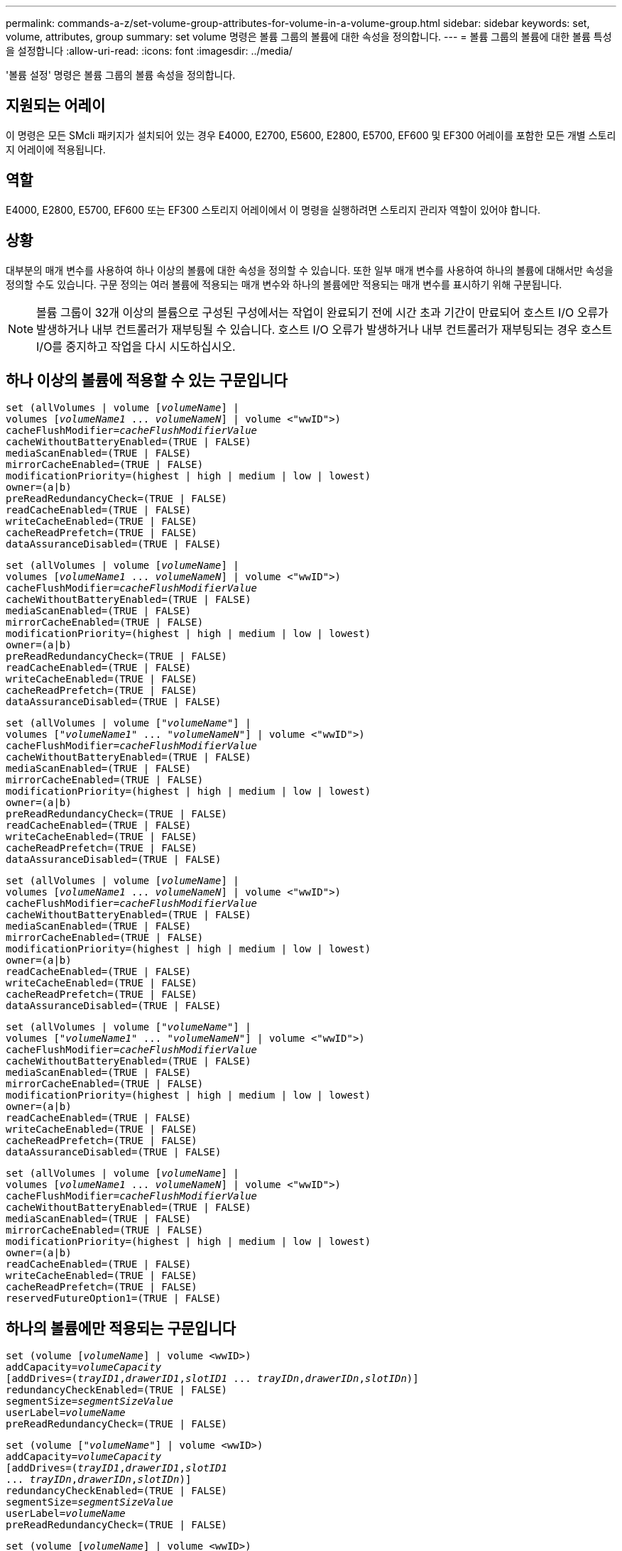 ---
permalink: commands-a-z/set-volume-group-attributes-for-volume-in-a-volume-group.html 
sidebar: sidebar 
keywords: set, volume, attributes, group 
summary: set volume 명령은 볼륨 그룹의 볼륨에 대한 속성을 정의합니다. 
---
= 볼륨 그룹의 볼륨에 대한 볼륨 특성을 설정합니다
:allow-uri-read: 
:icons: font
:imagesdir: ../media/


[role="lead"]
'볼륨 설정' 명령은 볼륨 그룹의 볼륨 속성을 정의합니다.



== 지원되는 어레이

이 명령은 모든 SMcli 패키지가 설치되어 있는 경우 E4000, E2700, E5600, E2800, E5700, EF600 및 EF300 어레이를 포함한 모든 개별 스토리지 어레이에 적용됩니다.



== 역할

E4000, E2800, E5700, EF600 또는 EF300 스토리지 어레이에서 이 명령을 실행하려면 스토리지 관리자 역할이 있어야 합니다.



== 상황

대부분의 매개 변수를 사용하여 하나 이상의 볼륨에 대한 속성을 정의할 수 있습니다. 또한 일부 매개 변수를 사용하여 하나의 볼륨에 대해서만 속성을 정의할 수도 있습니다. 구문 정의는 여러 볼륨에 적용되는 매개 변수와 하나의 볼륨에만 적용되는 매개 변수를 표시하기 위해 구분됩니다.

[NOTE]
====
볼륨 그룹이 32개 이상의 볼륨으로 구성된 구성에서는 작업이 완료되기 전에 시간 초과 기간이 만료되어 호스트 I/O 오류가 발생하거나 내부 컨트롤러가 재부팅될 수 있습니다. 호스트 I/O 오류가 발생하거나 내부 컨트롤러가 재부팅되는 경우 호스트 I/O를 중지하고 작업을 다시 시도하십시오.

====


== 하나 이상의 볼륨에 적용할 수 있는 구문입니다

[source, cli, subs="+macros"]
----
set (allVolumes | volume pass:quotes[[_volumeName_]] |
volumes pass:quotes[[_volumeName1_ ... _volumeNameN_]] | volume <"wwID">)
pass:quotes[cacheFlushModifier=_cacheFlushModifierValue_]
cacheWithoutBatteryEnabled=(TRUE | FALSE)
mediaScanEnabled=(TRUE | FALSE)
mirrorCacheEnabled=(TRUE | FALSE)
modificationPriority=(highest | high | medium | low | lowest)
owner=(a|b)
preReadRedundancyCheck=(TRUE | FALSE)
readCacheEnabled=(TRUE | FALSE)
writeCacheEnabled=(TRUE | FALSE)
cacheReadPrefetch=(TRUE | FALSE)
dataAssuranceDisabled=(TRUE | FALSE)
----
[source, cli, subs="+macros"]
----
set (allVolumes | volume pass:quotes[[_volumeName_]] |
volumes pass:quotes[[_volumeName1_ ... _volumeNameN_]] | volume <"wwID">)
pass:quotes[cacheFlushModifier=_cacheFlushModifierValue_]
cacheWithoutBatteryEnabled=(TRUE | FALSE)
mediaScanEnabled=(TRUE | FALSE)
mirrorCacheEnabled=(TRUE | FALSE)
modificationPriority=(highest | high | medium | low | lowest)
owner=(a|b)
preReadRedundancyCheck=(TRUE | FALSE)
readCacheEnabled=(TRUE | FALSE)
writeCacheEnabled=(TRUE | FALSE)
cacheReadPrefetch=(TRUE | FALSE)
dataAssuranceDisabled=(TRUE | FALSE)
----
[source, cli, subs="+macros"]
----
set (allVolumes | volume pass:quotes[["_volumeName_"]] |
volumes pass:quotes[["_volumeName1_" ... "_volumeNameN_"]] | volume <"wwID">)
pass:quotes[cacheFlushModifier=_cacheFlushModifierValue_]
cacheWithoutBatteryEnabled=(TRUE | FALSE)
mediaScanEnabled=(TRUE | FALSE)
mirrorCacheEnabled=(TRUE | FALSE)
modificationPriority=(highest | high | medium | low | lowest)
owner=(a|b)
preReadRedundancyCheck=(TRUE | FALSE)
readCacheEnabled=(TRUE | FALSE)
writeCacheEnabled=(TRUE | FALSE)
cacheReadPrefetch=(TRUE | FALSE)
dataAssuranceDisabled=(TRUE | FALSE)
----
[source, cli, subs="+macros"]
----
set (allVolumes | volume pass:quotes[[_volumeName_]] |
volumes pass:quotes[[_volumeName1_ ... _volumeNameN_]] | volume <"wwID">)
pass:quotes[cacheFlushModifier=_cacheFlushModifierValue_]
cacheWithoutBatteryEnabled=(TRUE | FALSE)
mediaScanEnabled=(TRUE | FALSE)
mirrorCacheEnabled=(TRUE | FALSE)
modificationPriority=(highest | high | medium | low | lowest)
owner=(a|b)
readCacheEnabled=(TRUE | FALSE)
writeCacheEnabled=(TRUE | FALSE)
cacheReadPrefetch=(TRUE | FALSE)
dataAssuranceDisabled=(TRUE | FALSE)
----
[source, cli, subs="+macros"]
----
set (allVolumes | volume pass:quotes[["_volumeName_"]] |
volumes pass:quotes[["_volumeName1_" ... "_volumeNameN_"]] | volume <"wwID">)
pass:quotes[cacheFlushModifier=_cacheFlushModifierValue_]
cacheWithoutBatteryEnabled=(TRUE | FALSE)
mediaScanEnabled=(TRUE | FALSE)
mirrorCacheEnabled=(TRUE | FALSE)
modificationPriority=(highest | high | medium | low | lowest)
owner=(a|b)
readCacheEnabled=(TRUE | FALSE)
writeCacheEnabled=(TRUE | FALSE)
cacheReadPrefetch=(TRUE | FALSE)
dataAssuranceDisabled=(TRUE | FALSE)
----
[source, cli, subs="+macros"]
----
set (allVolumes | volume pass:quotes[[_volumeName_]] |
volumes pass:quotes[[_volumeName1_ ... _volumeNameN_]] | volume <"wwID">)
pass:quotes[cacheFlushModifier=_cacheFlushModifierValue_]
cacheWithoutBatteryEnabled=(TRUE | FALSE)
mediaScanEnabled=(TRUE | FALSE)
mirrorCacheEnabled=(TRUE | FALSE)
modificationPriority=(highest | high | medium | low | lowest)
owner=(a|b)
readCacheEnabled=(TRUE | FALSE)
writeCacheEnabled=(TRUE | FALSE)
cacheReadPrefetch=(TRUE | FALSE)
reservedFutureOption1=(TRUE | FALSE)
----


== 하나의 볼륨에만 적용되는 구문입니다

[source, cli, subs="+macros"]
----
set (volume pass:quotes[[_volumeName_]] | volume <wwID>)
pass:quotes[addCapacity=_volumeCapacity_]
[addDrives=pass:quotes[(_trayID1_,_drawerID1_,_slotID1_ ... _trayIDn_,_drawerIDn_,_slotIDn_)]]
redundancyCheckEnabled=(TRUE | FALSE)
pass:quotes[segmentSize=_segmentSizeValue_]
pass:quotes[userLabel=_volumeName_]
preReadRedundancyCheck=(TRUE | FALSE)
----
[source, cli, subs="+macros"]
----
set (volume pass:quotes[["_volumeName_"]] | volume <wwID>)
pass:quotes[addCapacity=_volumeCapacity_]
[addDrives=pass:quotes[(_trayID1_,_drawerID1_,_slotID1_
... _trayIDn_,_drawerIDn_,_slotIDn_)]]
redundancyCheckEnabled=(TRUE | FALSE)
pass:quotes[segmentSize=_segmentSizeValue_]
pass:quotes[userLabel=_volumeName_]
preReadRedundancyCheck=(TRUE | FALSE)
----
[source, cli, subs="+macros"]
----
set (volume pass:quotes[[_volumeName_]] | volume <wwID>)
pass:quotes[addCapacity=_volumeCapacity_]
[addDrives=pass:quotes[(_trayID1_,_slotID1_ ... _trayIDn_,_slotIDn_)]]
redundancyCheckEnabled=(TRUE | FALSE)
pass:quotes[segmentSize=_segmentSizeValue_]
pass:quotes[userLabel=_volumeName_]
preReadRedundancyCheck=(TRUE | FALSE)
----


== 매개 변수

[cols="2*"]
|===
| 매개 변수 | 설명 


 a| 
'올볼륨'
 a| 
이 매개 변수는 스토리지 배열의 모든 볼륨에 대한 속성을 설정합니다.



 a| 
'볼륨'
 a| 
속성을 정의할 볼륨의 이름입니다. 볼륨 이름은 대괄호([ ])로 묶어야 합니다. 볼륨 이름에 특수 문자나 숫자가 있는 경우 볼륨 이름은 대괄호 안에 큰따옴표(" ")로 묶어야 합니다.



 a| 
'볼륨'
 a| 
속성을 정의할 볼륨의 WWID(World Wide Identifier)입니다. WWID는 큰따옴표(" ")로 꺽쇠 괄호(<>)로 묶습니다.

[NOTE]
====
이 명령을 실행할 때 WWID에 콜론 구분 기호를 사용하지 마십시오.

====


 a| 
'볼륨'
 a| 
속성을 정의하려는 여러 볼륨의 이름입니다. 모든 볼륨의 속성이 동일합니다. 다음 규칙을 사용하여 볼륨의 이름을 입력합니다.

* 모든 이름은 대괄호([ ])로 묶어야 합니다.
* 각 이름을 공백으로 구분합니다.


볼륨 이름에 특수 문자나 숫자가 있으면 다음 규칙을 사용하여 이름을 입력합니다.

* 모든 이름은 대괄호([ ])로 묶어야 합니다.
* 각 이름은 큰따옴표(" ")로 묶어야 합니다.
* 각 이름을 공백으로 구분합니다.




 a| 
'캐시 플러시한정자'
 a| 
데이터가 물리적 스토리지로 플러시되기 전에 볼륨에 대한 데이터가 캐시에 유지되는 최대 시간입니다. 유효한 값은 참고 섹션에 나열되어 있습니다.



 a| 
"cacheWithoutBatteryEnabled"
 a| 
배터리 없이 캐싱을 켜거나 끄는 설정입니다. 배터리 없이 캐싱을 켜려면 이 매개 변수를 "true"로 설정합니다. 배터리 없이 캐싱을 끄려면 이 매개변수를 '거짓'으로 설정합니다.



 a| 
'메디스캔 사용'을 선택합니다
 a| 
볼륨에 대한 미디어 스캔을 켜거나 끄는 설정입니다. 미디어 스캔을 켜려면 이 매개변수를 "TRUE"로 설정합니다. 미디어 스캔을 끄려면 이 매개변수를 "false"로 설정합니다. (스토리지 어레이 레벨에서 미디어 검사가 비활성화된 경우 이 매개 변수는 영향을 주지 않습니다.)



 a| 
'mirorCacheEnabled'를 선택합니다
 a| 
미러 캐시를 설정하거나 해제하는 설정입니다. 미러 캐시를 켜려면 이 매개 변수를 "true"로 설정합니다. 미러 캐시를 해제하려면 이 매개 변수를 "false"로 설정합니다.



 a| 
수정 우선 순위
 a| 
스토리지 배열이 작동하는 동안 볼륨 수정에 대한 우선 순위입니다. 유효한 값은 '가장 높음', '높음', '중간', '낮음' 또는 '가장 낮음'입니다.



 a| 
오너
 a| 
볼륨을 소유하는 컨트롤러입니다. 유효한 컨트롤러 식별자는 a나 b이며, 여기서 a는 A 슬롯의 제어기이고 b는 B 슬롯의 제어기입니다 볼륨 소유자를 변경하려는 경우에만 이 매개 변수를 사용합니다.



 a| 
미리 ReadRedundancyCheck를 선택합니다
 a| 
사전 읽기 중복 검사를 설정하거나 해제하는 설정입니다. 사전 읽기 중복 검사를 설정하면 읽기 데이터가 포함된 스트라이프에 대한 RAID 중복 데이터의 일관성이 확인됩니다. 사전 읽기 이중화 검사는 읽기 작업에만 수행됩니다. 사전 읽기 이중화 검사를 켜려면 이 매개변수를 "true"로 설정합니다. 사전 읽기 중복 검사를 해제하려면 이 매개변수를 "false"로 설정합니다.

[NOTE]
====
RAID 0 볼륨과 같은 비중복 볼륨에는 이 매개변수를 사용하지 마십시오.

====


 a| 
"다시 캐시 사용"을 선택합니다
 a| 
읽기 캐시를 설정하거나 해제하는 설정입니다. 읽기 캐시를 설정하려면 이 매개 변수를 "true"로 설정합니다. 읽기 캐시를 해제하려면 이 매개변수를 "false"로 설정합니다.



 a| 
"쓰기 캐시 활성화"
 a| 
쓰기 캐시를 설정하거나 해제하는 설정입니다. 쓰기 캐시를 설정하려면 이 매개 변수를 "true"로 설정합니다. 쓰기 캐시를 해제하려면 이 매개 변수를 "false"로 설정합니다.



 a| 
"cacheReadPrefetch"
 a| 
캐시 읽기 프리페치를 설정하거나 해제하는 설정입니다. 캐시 읽기 프리페치를 해제하려면 이 매개 변수를 "false"로 설정합니다. 캐시 읽기 프리페치를 설정하려면 이 매개 변수를 "true"로 설정합니다.



 a| 
다타애서선장애인이다
 a| 
특정 볼륨에 대한 데이터 보증을 끄는 설정입니다.

이 매개 변수의 의미를 가지려면 볼륨이 데이터 보증을 수행할 수 있어야 합니다. 이 매개 변수는 데이터 보증을 지원하는 볼륨에서 데이터 보증을 지원할 수 없는 볼륨으로 볼륨을 변경합니다.

[NOTE]
====
이 옵션은 드라이브가 DA를 지원하는 경우에만 사용할 수 있습니다.

====
데이터 보증을 지원하는 볼륨에서 데이터 보증을 제거하려면 이 매개 변수를 "true"로 설정하십시오.

[NOTE]
====
볼륨에서 데이터 보증을 제거할 경우 해당 볼륨에 대한 데이터 보증을 재설정할 수 없습니다.

====
데이터 보증을 제거한 볼륨에서 데이터에 대한 데이터 보증을 재설정하려면 다음 단계를 수행하십시오.

. 볼륨에서 데이터를 제거합니다.
. 볼륨을 삭제합니다.
. 삭제된 볼륨의 속성을 사용하여 새 볼륨을 다시 생성합니다.
. 새 볼륨에 대한 데이터 보증을 설정합니다.
. 데이터를 새 볼륨으로 이동합니다.




 a| 
'addCapacity'
 a| 
속성을 정의하는 볼륨의 스토리지 크기(용량)를 증가시키는 설정입니다. 크기는 바이트, KB, MB, GB 또는 TB 단위로 정의됩니다. 기본값은 '바이트'입니다.



 a| 
'addDrives'입니다
 a| 
고용량 드라이브 트레이의 경우 트레이 ID 값, 서랍 ID 값 및 드라이브의 슬롯 ID 값을 지정합니다. 저용량 드라이브 트레이의 경우, 트레이 ID 값과 드라이브의 슬롯 ID 값을 지정합니다. 용지함 ID 값은 0 ~ 99입니다. 문서함 ID 값은 1에서 5까지.

모든 슬롯 ID 최대값은 24입니다. 슬롯 ID 값은 용지함 모델에 따라 0 또는 1에서 시작합니다. E2800 및 E5700 컨트롤러와 호환되는 드라이브 트레이는 0부터 시작하는 슬롯 ID 번호가 있습니다. E2700 및 E5600 컨트롤러와 호환되는 드라이브 트레이는 슬롯 ID 번호가 1부터 시작합니다.

트레이 ID 값, 문서함 ID 값 및 슬롯 ID 값은 대괄호([])로 묶습니다.

새 크기를 수용하기 위해 추가 드라이브를 지정해야 하는 경우 이 매개변수를 'addCapacity' 매개변수와 함께 사용하십시오.



 a| 
리던ancyCheckEnabled를 선택합니다
 a| 
미디어 검사 중에 중복 검사를 켜거나 끄는 설정입니다. 중복 검사를 켜려면 이 매개변수를 "TRUE"로 설정합니다. 중복 검사를 해제하려면 이 매개변수를 'false'로 설정합니다.



 a| 
'크기'
 a| 
다음 드라이브에 데이터를 쓰기 전에 컨트롤러가 볼륨의 단일 드라이브에 쓰는 데이터 양(KB)입니다. 유효한 값은 8인치, 16인치, 32인치, 64인치, 128입니다. 256, 512.



 a| 
'사용자 레이블'
 a| 
기존 볼륨에 지정할 새 이름입니다. 새 볼륨 이름은 큰따옴표(" ")로 묶어야 합니다.



 a| 
미리 ReadRedundancyCheck를 선택합니다
 a| 
읽기 작업 중에 스트라이프에 있는 RAID 중복 데이터의 일관성을 확인하는 설정입니다. RAID 레벨 0과 같은 비중복 볼륨에는 이 작업을 사용하지 마십시오. 중복성 일관성을 확인하려면 이 매개변수를 "TRUE"로 설정합니다. 스트라이프 검사를 수행하지 않으려면 이 매개변수를 "false"로 설정합니다.

|===


== 참고

호스트 I/O 오류로 인해 32개 이상의 볼륨이 있는 볼륨 그룹이 생성될 수 있습니다. 또한 이 작업은 작업이 완료되기 전에 시간 초과 기간이 만료되어 내부 컨트롤러가 재부팅될 수 있습니다. 이 문제가 발생하면 호스트 입출력을 중지하고 작업을 다시 시도하십시오.

이 명령을 사용할 때 하나 이상의 선택적 매개 변수를 지정할 수 있습니다.

이러한 매개변수는 한 번에 하나의 볼륨에만 적용할 수 있습니다.

* 'addCapacity'
* '크기'
* '사용자 레이블'
* LogicalUnitNumber입니다




== 용량 추가, 드라이브 추가 및 세그먼트 크기

addCapacity 매개 변수, addDrives 매개 변수 또는 'egmentSize' 매개 변수를 설정하면 중지할 수 없는 장기 실행 작업이 시작됩니다. 이러한 장기 실행 작업은 백그라운드에서 수행되며 다른 명령을 실행하지 못하도록 차단하지 않습니다. 장시간 실행 작업의 진행률을 표시하려면 'show volume actionProgress' 명령을 사용합니다.



== 캐시 플러시 한정자입니다

이 표에는 캐시 플러시 한정자에 대한 유효한 값이 나와 있습니다.

[cols="2*"]
|===
| 값 | 설명 


 a| 
'즉각'
 a| 
데이터가 캐시에 배치되면 데이터가 플러시됩니다.



 a| 
25
 a| 
데이터가 250ms 후에 플러시됩니다.



 a| 
5
 a| 
데이터가 500ms 후에 플러시됩니다.



 a| 
'.75'
 a| 
데이터가 750ms 후에 플러시됩니다.



 a| 
"1"
 a| 
데이터는 1초 후에 플러시됩니다



 a| 
1.5입니다
 a| 
데이터는 1500ms 후에 플러시됩니다.



 a| 
2
 a| 
데이터는 2초 후에 플러시됩니다



 a| 
5
 a| 
데이터는 5초 후에 플러시됩니다



 a| 
10입니다
 a| 
데이터는 10초 후에 플러시됩니다



 a| 
20세
 a| 
데이터는 20초 후에 플러시됩니다



 a| 
60세
 a| 
데이터는 60초(1분) 후에 플러시됩니다.



 a| 
120입니다
 a| 
데이터는 120초(2분) 후에 플러시됩니다.



 a| 
300입니다
 a| 
데이터는 300초(5분) 후에 플러시됩니다.



 a| 
1200입니다
 a| 
데이터는 1200초(20분) 후에 플러시됩니다.



 a| 
3600입니다
 a| 
데이터는 3600초(1시간) 후에 플러시됩니다.



 a| 
무한대다
 a| 
캐시의 데이터는 사용 기간 또는 시간 제한을 받지 않습니다. 데이터는 컨트롤러가 관리하는 다른 기준에 따라 플러시됩니다.

|===
[NOTE]
====
cacheFlushModifier 매개 변수의 값을 10초 이상으로 설정하지 마십시오. 테스트 목적으로는 예외입니다. "cacheFlushModifier" 매개 변수의 값을 10초 이상으로 설정한 검사를 실행한 후 cacheFlushModifier 매개 변수의 값을 10초 이하로 반환합니다.

====


== 배터리가 활성화되지 않은 캐시

배터리가 없는 쓰기 캐싱은 컨트롤러 배터리가 완전히 방전되었거나 완전히 충전되지 않았거나 존재하지 않을 경우 쓰기 캐싱을 계속할 수 있도록 합니다. 무정전 전원 공급 장치(UPS) 또는 기타 백업 전원을 사용하지 않고 이 매개변수를 "참"으로 설정하면 스토리지 배열에 대한 전원이 장애가 발생하면 데이터가 손실될 수 있습니다. 이 매개 변수는 쓰기 캐시를 사용하지 않으면 효과가 없습니다.



== 수정 우선 순위

수정 우선 순위는 볼륨 속성을 수정할 때 사용되는 시스템 리소스의 양을 정의합니다. 가장 높은 우선 순위 수준을 선택하면 볼륨 수정 시 대부분의 시스템 리소스가 사용되므로 호스트 데이터 전송 성능이 저하됩니다.



== 캐시 읽기 프리페치

"cacheReadPrefetch" 매개 변수를 사용하면 컨트롤러가 호스트에서 요청한 데이터 블록을 드라이브에서 캐시로 읽고 복사하는 동안 컨트롤러가 추가 데이터 블록을 캐시에 복사할 수 있습니다. 이 작업을 수행하면 캐시에서 향후 데이터 요청을 처리할 수 있는 가능성이 높아집니다. 캐시 읽기 프리페치는 순차 데이터 전송을 사용하는 멀티미디어 응용 프로그램에 중요합니다. 사용하는 스토리지 배열의 구성 설정에 따라 컨트롤러가 캐시로 읽는 추가 데이터 블록의 수가 결정됩니다. cacheReadPrefetch 파라미터의 유효한 값은 TRUE나 FALSE입니다.



== 세그먼트 크기

세그먼트 크기에 따라 다음 드라이브에 데이터를 쓰기 전에 컨트롤러가 볼륨의 단일 드라이브에 쓰는 데이터 블록 수가 결정됩니다. 각 데이터 블록에는 512바이트의 데이터가 저장됩니다. 데이터 블록은 가장 작은 스토리지 단위입니다. 세그먼트의 크기에 따라 포함된 데이터 블록의 수가 결정됩니다. 예를 들어 8KB 세그먼트에는 16개의 데이터 블록이 있습니다. 64KB 세그먼트에는 128개의 데이터 블록이 있습니다.

세그먼트 크기에 대한 값을 입력하면 이 값은 런타임에 컨트롤러에서 제공하는 지원되는 값과 비교하여 확인됩니다. 입력한 값이 유효하지 않으면 컨트롤러가 유효한 값 목록을 반환합니다. 단일 요청에 단일 드라이브를 사용하면 다른 드라이브를 사용할 수 있어 다른 요청을 동시에 처리할 수 있습니다.

볼륨이 단일 사용자가 대용량 데이터(예: 멀티미디어)를 전송하는 환경에 있는 경우 단일 데이터 전송 요청을 단일 데이터 스트라이프로 처리할 때 성능이 극대화됩니다. (데이터 스트라이프는 세그먼트 크기로, 볼륨 그룹의 데이터 전송에 사용되는 드라이브 수를 곱합니다.) 이 경우 여러 드라이브가 동일한 요청에 사용되지만 각 드라이브는 한 번만 액세스됩니다.

다중 사용자 데이터베이스 또는 파일 시스템 스토리지 환경에서 최적의 성능을 얻으려면 세그먼트 크기를 설정하여 데이터 전송 요청을 충족하는 데 필요한 드라이브 수를 최소화하십시오.



== 최소 펌웨어 레벨입니다

5.00은 addCapacity 매개변수를 추가합니다.

7.10은 "preReadRedundancyCheck" 매개 변수를 추가합니다.

7.60은 drawerID 사용자 입력을 추가합니다.

7.75는 '다산서신불활성' 파라미터를 추가합니다.

8.10 캐시 플러시 테이블의 cacheFlushModifier 매개 변수 값을 수정합니다.
